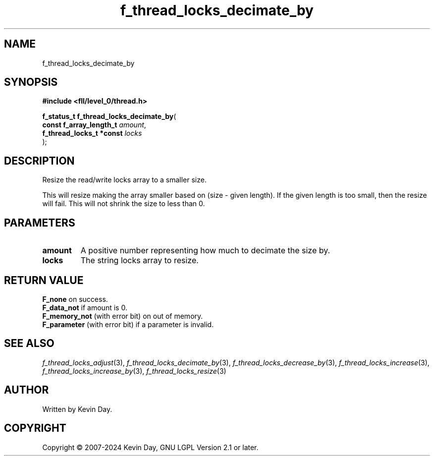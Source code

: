 .TH f_thread_locks_decimate_by "3" "February 2024" "FLL - Featureless Linux Library 0.6.9" "Library Functions"
.SH "NAME"
f_thread_locks_decimate_by
.SH SYNOPSIS
.nf
.B #include <fll/level_0/thread.h>
.sp
\fBf_status_t f_thread_locks_decimate_by\fP(
    \fBconst f_array_length_t  \fP\fIamount\fP,
    \fBf_thread_locks_t *const \fP\fIlocks\fP
);
.fi
.SH DESCRIPTION
.PP
Resize the read/write locks array to a smaller size.
.PP
This will resize making the array smaller based on (size - given length). If the given length is too small, then the resize will fail. This will not shrink the size to less than 0.
.SH PARAMETERS
.TP
.B amount
A positive number representing how much to decimate the size by.

.TP
.B locks
The string locks array to resize.

.SH RETURN VALUE
.PP
\fBF_none\fP on success.
.br
\fBF_data_not\fP if amount is 0.
.br
\fBF_memory_not\fP (with error bit) on out of memory.
.br
\fBF_parameter\fP (with error bit) if a parameter is invalid.
.SH SEE ALSO
.PP
.nh
.ad l
\fIf_thread_locks_adjust\fP(3), \fIf_thread_locks_decimate_by\fP(3), \fIf_thread_locks_decrease_by\fP(3), \fIf_thread_locks_increase\fP(3), \fIf_thread_locks_increase_by\fP(3), \fIf_thread_locks_resize\fP(3)
.ad
.hy
.SH AUTHOR
Written by Kevin Day.
.SH COPYRIGHT
.PP
Copyright \(co 2007-2024 Kevin Day, GNU LGPL Version 2.1 or later.
